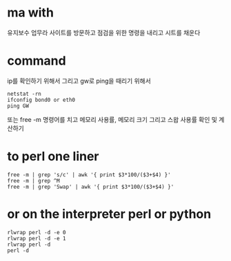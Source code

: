 * ma with

유지보수 업무라 사이트를 방문하고
점검을 위한 명령을 내리고
시트를 채운다

* command

ip를 확인하기 위해서 
그리고 gw로 ping을 때리기 위해서 

#+BEGIN_SRC 
netstat -rn
ifconfig bond0 or eth0
ping GW
#+END_SRC

또는 free -m 명령어를 치고 메모리 사용률, 메모리 크기 그리고 스왑 사용률 확인 및 계산하기

* to perl one liner

#+BEGIN_SRC 
free -m | grep 's/c' | awk '{ print $3*100/($3+$4) }'
free -m | grep ^M
free -m | grep 'Swap' | awk '{ print $3*100/($3+$4) }'
#+END_SRC

* or on the interpreter perl or python

#+BEGIN_SRC 
rlwrap perl -d -e 0
rlwrap perl -d -e 1
rlwrap perl -d
perl -d
#+END_SRC
